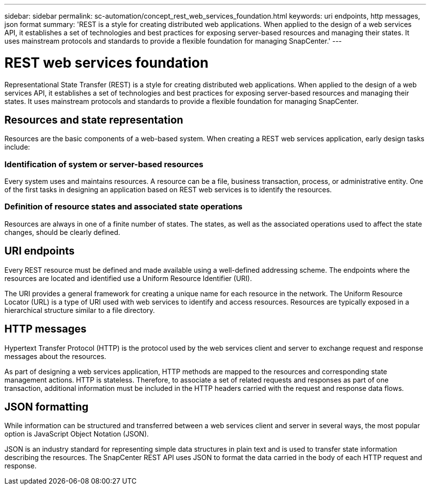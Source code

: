 ---
sidebar: sidebar
permalink: sc-automation/concept_rest_web_services_foundation.html
keywords: uri endpoints, http messages, json format
summary: 'REST is a style for creating distributed web applications. When applied to the design of a web services API, it establishes a set of technologies and best practices for exposing server-based resources and managing their states. It uses mainstream protocols and standards to provide a flexible foundation for managing SnapCenter.'
---

= REST web services foundation
:icons: font
:imagesdir: ./media/

[.lead]
Representational State Transfer (REST) is a style for creating distributed web applications. When applied to the design of a web services API, it establishes a set of technologies and best practices for exposing server-based resources and managing their states. It uses mainstream protocols and standards to provide a flexible foundation for managing SnapCenter.

== Resources and state representation

Resources are the basic components of a web-based system. When creating a REST web services application, early design tasks include:

=== Identification of system or server-based resources

Every system uses and maintains resources. A resource can be a file, business transaction, process, or administrative entity. One of the first tasks in designing an application based on REST web services is to identify the resources.

=== Definition of resource states and associated state operations

Resources are always in one of a finite number of states. The states, as well as the associated operations used to affect the state changes, should be clearly defined.

== URI endpoints

Every REST resource must be defined and made available using a well-defined addressing scheme.  The endpoints where the resources are located and identified use a Uniform Resource Identifier (URI).

The URI provides a general framework for creating a unique name for each resource in the network. The Uniform Resource Locator (URL) is a type of URI used with web services to identify and access resources. Resources are typically exposed in a hierarchical structure similar to a file directory.

== HTTP messages

Hypertext Transfer Protocol (HTTP) is the protocol used by the web services client and server to exchange request and response messages about the resources.

As part of designing a web services application, HTTP methods are mapped to the resources and corresponding state management actions. HTTP is stateless. Therefore, to associate a set of related requests and responses as part of one transaction, additional information must be included in the HTTP headers carried with the request and response data flows.

== JSON formatting

While information can be structured and transferred between a web services client and server in several ways, the most popular option is JavaScript Object Notation (JSON).

JSON is an industry standard for representing simple data structures in plain text and is used to transfer state information describing the resources. The SnapCenter REST API uses JSON to format the data carried in the body of each HTTP request and response.
